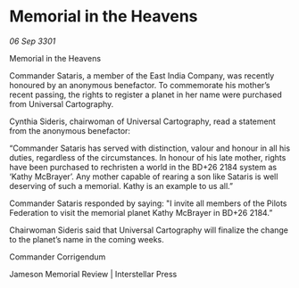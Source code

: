 * Memorial in the Heavens

/06 Sep 3301/

Memorial in the Heavens 
 
Commander Sataris, a member of the East India Company, was recently honoured by an anonymous benefactor. To commemorate his mother’s recent passing, the rights to register a planet in her name were purchased from Universal Cartography. 

Cynthia Sideris, chairwoman of Universal Cartography, read a statement from the anonymous benefactor: 

“Commander Sataris has served with distinction, valour and honour in all his duties, regardless of the circumstances. In honour of his late mother, rights have been purchased to rechristen a world in the BD+26 2184 system as ‘Kathy McBrayer’. Any mother capable of rearing a son like Sataris is well deserving of such a memorial. Kathy is an example to us all.” 

Commander Sataris responded by saying: "I invite all members of the Pilots Federation to visit the memorial planet Kathy McBrayer in BD+26 2184.” 

Chairwoman Sideris said that Universal Cartography will finalize the change to the planet’s name in the coming weeks. 

Commander Corrigendum 

Jameson Memorial Review | Interstellar Press